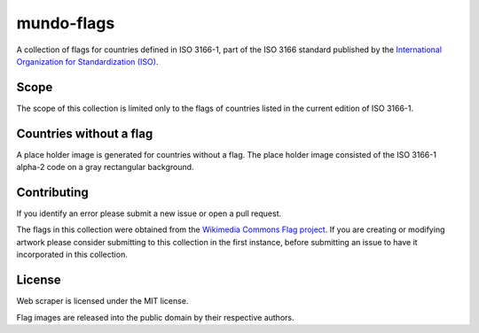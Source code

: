 ===========
mundo-flags
===========

|lint-status| |test-status| |rsvg-convert-status|


A collection of flags for countries defined in ISO 3166-1,
part of the ISO 3166 standard published by the `International Organization for Standardization (ISO)`_.


Scope
-----

The scope of this collection is limited only to the flags of countries listed in the current edition of ISO 3166-1.


Countries without a flag
------------------------

A place holder image is generated for countries without a flag.
The place holder image consisted of the ISO 3166-1 alpha-2 code on a gray rectangular background.


Contributing
------------

If you identify an error please submit a new issue or open a pull request.

The flags in this collection were obtained from the `Wikimedia Commons Flag project`_.
If you are creating or modifying artwork please consider submitting to this collection in the first instance,
before submitting an issue to have it incorporated in this collection.


License
-------

|license-mit| |license-cc0|

Web scraper is licensed under the MIT license.

Flag images are released into the public domain by their respective authors.


.. _International Organization for Standardization (ISO): https://www.iso.org/
.. _Wikimedia Commons Flag project: https://commons.wikimedia.org/wiki/Commons:WikiProject_Flags


.. |lint-status| image:: https://github.com/sethfischer/mundo-flags/actions/workflows/lint.yml/badge.svg
    :target: https://github.com/sethfischer/mundo-flags/actions/workflows/lint.yml
    :alt: Lint status
.. |test-status| image:: https://github.com/sethfischer/mundo-flags/actions/workflows/test.yml/badge.svg
    :target: https://github.com/sethfischer/mundo-flags/actions/workflows/test.yml
    :alt: Test status
.. |rsvg-convert-status| image:: https://github.com/sethfischer/mundo-flags/actions/workflows/rsvg-convert.yml/badge.svg
    :target: https://github.com/sethfischer/mundo-flags/actions/workflows/rsvg-convert.yml
    :alt: rsvg-convert status
.. |license-mit| image:: https://img.shields.io/badge/license-MIT-green
    :target: https://opensource.org/licenses/MIT
    :alt: MIT License
.. |license-cc0| image:: https://img.shields.io/badge/License-CC0%201.0-green
    :target: https://creativecommons.org/publicdomain/zero/1.0/
    :alt: CC0-1.0 License
